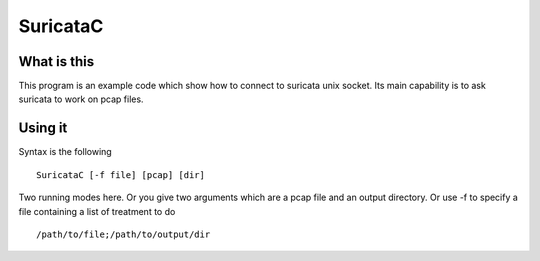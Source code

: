 =========
SuricataC
=========

What is this
============

This program is an example code which show how to connect to suricata unix
socket. Its main capability is to ask suricata to work on pcap files.

Using it
========

Syntax is the following ::

 SuricataC [-f file] [pcap] [dir]

Two running modes here. Or you give two arguments which are a pcap file and
an output directory. Or use -f to specify a file containing a list of treatment
to do ::

 /path/to/file;/path/to/output/dir
